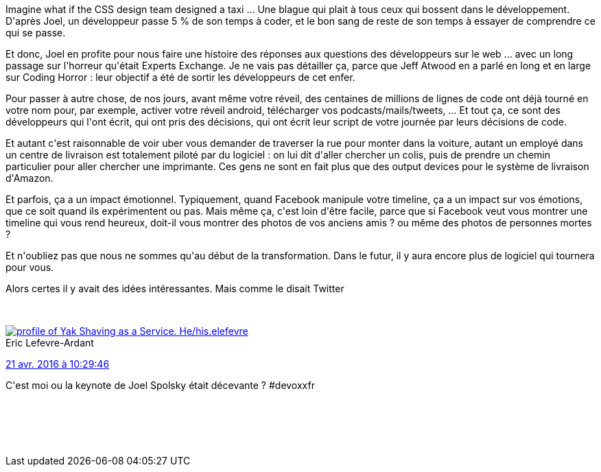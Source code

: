 :jbake-type: post
:jbake-status: published
:jbake-title: #devoxxfr - impact of code on society
:jbake-tags: devoxx,stackoverflow,_mois_avr.,_année_2016
:jbake-date: 2016-04-21
:jbake-depth: ../../../../
:jbake-uri: wordpress/2016/04/21/devoxxfr-impact-of-code-on-society.adoc
:jbake-excerpt: 
:jbake-source: https://riduidel.wordpress.com/2016/04/21/devoxxfr-impact-of-code-on-society/
:jbake-style: wordpress

++++
<p>
Imagine what if the CSS design team designed a taxi ... Une blague qui plait à tous ceux qui bossent dans le développement.
<br/>
D'après Joel, un développeur passe 5 % de son temps à coder, et le bon sang de reste de son temps à essayer de comprendre ce qui se passe.
</p>
<p>
Et donc, Joel en profite pour nous faire une histoire des réponses aux questions des développeurs sur le web ... avec un long passage sur l'horreur qu'était Experts Exchange. Je ne vais pas détailler ça, parce que Jeff Atwood en a parlé en long et en large sur Coding Horror : leur objectif a été de sortir les développeurs de cet enfer.
</p>
<p>
Pour passer à autre chose, de nos jours, avant même votre réveil, des centaines de millions de lignes de code ont déjà tourné en votre nom pour, par exemple, activer votre réveil android, télécharger vos podcasts/mails/tweets, ... Et tout ça, ce sont des développeurs qui l'ont écrit, qui ont pris des décisions, qui ont écrit leur script de votre journée par leurs décisions de code.
</p>
<p>
Et autant c'est raisonnable de voir uber vous demander de traverser la rue pour monter dans la voiture, autant un employé dans un centre de livraison est totalement piloté par du logiciel : on lui dit d'aller chercher un colis, puis de prendre un chemin particulier pour aller chercher une imprimante. Ces gens ne sont en fait plus que des output devices pour le système de livraison d'Amazon.
</p>
<p>
Et parfois, ça a un impact émotionnel. Typiquement, quand Facebook manipule votre timeline, ça a un impact sur vos émotions, que ce soit quand ils expérimentent ou pas. Mais même ça, c'est loin d'être facile, parce que si Facebook veut vous montrer une timeline qui vous rend heureux, doit-il vous montrer des photos de vos anciens amis ? ou même des photos de personnes mortes ?
</p>
<p>
Et n'oubliez pas que nous ne sommes qu'au début de la transformation. Dans le futur, il y aura encore plus de logiciel qui tournera pour vous.
</p>
<p>
Alors certes il y avait des idées intéressantes. Mais comme le disait Twitter
</p>
<p>
<div class='twitter'>
<br/>
<span class="twitter_status">
</p>
<p>
<span class="author">
</p>
<p>
<a href="http://twitter.com/elefevre" class="screenName"><img src="http://pbs.twimg.com/profile_images/3598889610/09ba00e15f69d48dd39a3b77afabf0ba_mini.jpeg" alt="profile of Yak Shaving as a Service. He/his."/>elefevre</a>
<br/>
<span class="name">Eric Lefevre-Ardant</span>
</p>
<p>
</span>
</p>
<p>
<a href="https://twitter.com/elefevre/status/723 066 183 801 540 608" class="date">21 avr. 2016 à 10:29:46</a>
</p>
<p>
<span class="content">
</p>
<p>
<span class="text">C'est moi ou la keynote de Joel Spolsky était décevante ? #devoxxfr</span>
</p>
<p>
<span class="medias">
<br/>
</span>
</p>
<p>
</span>
</p>
<p>
<span class="twitter_status_end"/>
<br/>
</span>
<br/>
</div>
</p>
++++